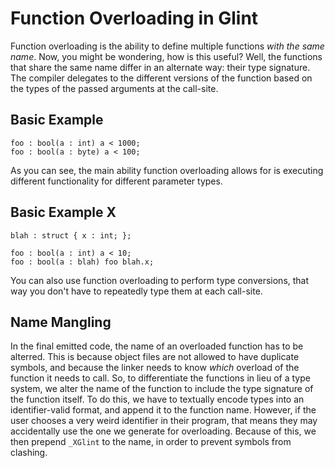 * Function Overloading in Glint

Function overloading is the ability to define multiple functions /with the same name/. Now, you might be wondering, how is this useful? Well, the functions that share the same name differ in an alternate way: their type signature. The compiler delegates to the different versions of the function based on the types of the passed arguments at the call-site.

** Basic Example

#+begin_src glint-ts
  foo : bool(a : int) a < 1000;
  foo : bool(a : byte) a < 100;
#+end_src

As you can see, the main ability function overloading allows for is executing different functionality for different parameter types.

** Basic Example X

#+begin_src glint-ts
  blah : struct { x : int; };

  foo : bool(a : int) a < 10;
  foo : bool(a : blah) foo blah.x;
#+end_src

You can also use function overloading to perform type conversions, that way you don't have to repeatedly type them at each call-site.

** Name Mangling

In the final emitted code, the name of an overloaded function has to be alterred. This is because object files are not allowed to have duplicate symbols, and because the linker needs to know /which/ overload of the function it needs to call. So, to differentiate the functions in lieu of a type system, we alter the name of the function to include the type signature of the function itself. To do this, we have to textually encode types into an identifier-valid format, and append it to the function name. However, if the user chooses a very weird identifier in their program, that means they may accidentally use the one we generate for overloading. Because of this, we then prepend =_XGlint= to the name, in order to prevent symbols from clashing.
